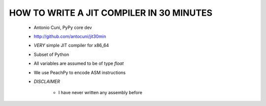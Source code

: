==========================================
HOW TO WRITE A JIT COMPILER IN 30 MINUTES
==========================================

     * Antonio Cuni, PyPy core dev

     * http://github.com/antocuni/jit30min

     * *VERY* simple JIT compiler for x86_64

     * Subset of Python

     * All variables are assumed to be of type `float`

     * We use PeachPy to encode ASM instructions

     * *DISCLAIMER*

         - I have never written any assembly before
